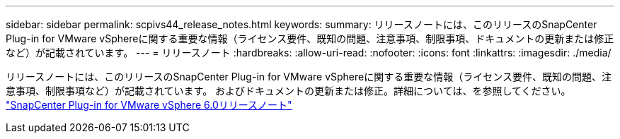 ---
sidebar: sidebar 
permalink: scpivs44_release_notes.html 
keywords:  
summary: リリースノートには、このリリースのSnapCenter Plug-in for VMware vSphereに関する重要な情報（ライセンス要件、既知の問題、注意事項、制限事項、ドキュメントの更新または修正など）が記載されています。 
---
= リリースノート
:hardbreaks:
:allow-uri-read: 
:nofooter: 
:icons: font
:linkattrs: 
:imagesdir: ./media/


[role="lead"]
リリースノートには、このリリースのSnapCenter Plug-in for VMware vSphereに関する重要な情報（ライセンス要件、既知の問題、注意事項、制限事項など）が記載されています。 およびドキュメントの更新または修正。詳細については、を参照してください。 https://library.netapp.com/ecm/ecm_download_file/ECMLP3322664["SnapCenter Plug-in for VMware vSphere 6.0リリースノート"^]

